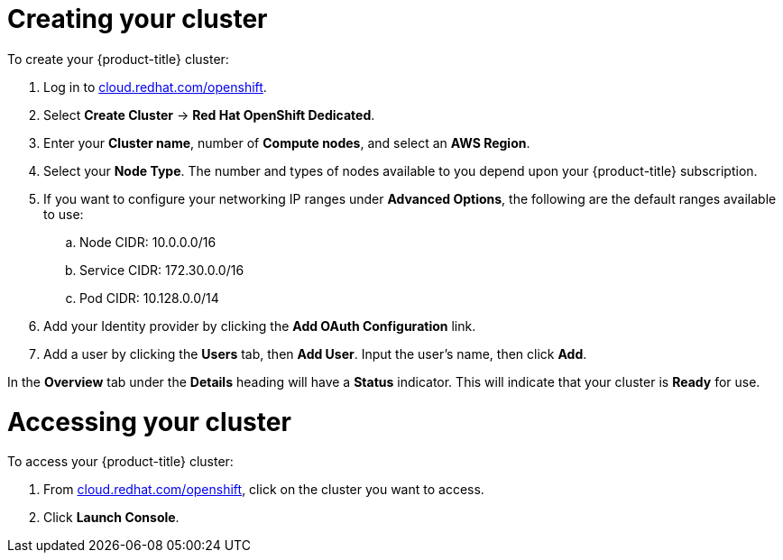 // Module included in the following assemblies:
//
// * getting_started/accessing-your-services.adoc

[id="dedicated-creating-your-cluster_{context}"]
= Creating your cluster

To create your {product-title} cluster:

. Log in to link:https://cloud.redhat.com/openshift[cloud.redhat.com/openshift].

. Select *Create Cluster* -> *Red Hat OpenShift Dedicated*.

. Enter your *Cluster name*, number of *Compute nodes*, and select an *AWS Region*.

. Select your *Node Type*. The number and types of nodes available to you depend
upon your {product-title} subscription.

. If you want to configure your networking IP ranges under *Advanced Options*, the
following are the default ranges available to use:

.. Node CIDR: 10.0.0.0/16

.. Service CIDR: 172.30.0.0/16

.. Pod CIDR: 10.128.0.0/14

. Add your Identity provider by clicking the *Add OAuth Configuration* link.

. Add a user by clicking the *Users* tab, then *Add User*. Input the user's name, then click *Add*.

In the *Overview* tab under the *Details* heading will have a *Status*
indicator. This will indicate that your cluster is *Ready* for use.

= Accessing your cluster

To access your {product-title} cluster:

. From link:https://cloud.redhat.com/openshift[cloud.redhat.com/openshift], click
 on the cluster you want to access.

 . Click *Launch Console*.
